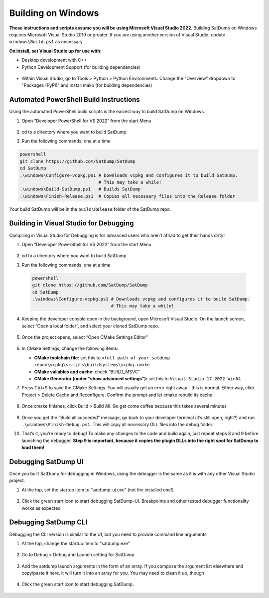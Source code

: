 Building on Windows
===================

**These instructions and scripts assume you will be using Microsoft
Visual Studio 2022**. Building SatDump on Windows requires Microsoft
Visual Studio 2019 or greater. If you are using another version of
Visual Studio, update ``windows\Build.ps1`` as necessary.

**On install, set Visual Studio up for use with:**

* Desktop development with C++
* Python Development Support (for building dependencies)

.. figure:: https://github.com/JVital2013/goestools-win/assets/24253715/396cc01e-f35d-46ca-b2b4-e240170068de

* Within Visual Studio, go to Tools > Python > Python Environments. Change the "Overview" dropdown to "Packages (PyPI)"
  and install mako (for building dependencies)

.. figure:: https://github.com/user-attachments/assets/b94aac7e-7279-4d3a-a88c-56131fc707d4
   
Automated PowerShell Build Instructions
---------------------------------------

Using the automated PowerShell build scripts is the easiest way to build
SatDump on Windows.

1. Open “Developer PowerShell for VS 2022” from the start Menu

   .. figure:: https://github.com/JVital2013/goestools-win/assets/24253715/ef7af001-c45e-4ee7-88e6-d9bb33d6a5fe

2. cd to a directory where you want to build SatDump

3. Run the following commands, one at a time

.. code-block:: powershell

   powershell
   git clone https://github.com/SatDump/SatDump
   cd SatDump
   .\windows\Configure-vcpkg.ps1 # Downloads vcpkg and configures it to build SatDump.
                                 # This may take a while! 
   .\windows\Build-SatDump.ps1   # Builds SatDump 
   .\windows\Finish-Release.ps1  # Copies all necessary files into the Release folder

Your build SatDump will be in the ``build\Release`` folder of the
SatDump repo.

.. figure:: https://github.com/SatDump/SatDump/assets/24253715/1731db36-7237-4ed5-8e71-7a36cc79305b
   

Building in Visual Studio for Debugging
---------------------------------------

Compiling in Visual Studio for Debugging is for advanced users who
aren’t afriad to get their hands dirty!

1.  Open “Developer PowerShell for VS 2022” from the start Menu

    .. figure:: https://github.com/JVital2013/goestools-win/assets/24253715/ef7af001-c45e-4ee7-88e6-d9bb33d6a5fe
       

2.  cd to a directory where you want to build SatDump

3.  Run the following commands, one at a time

   .. code-block:: powershell

      powershell
      git clone https://github.com/SatDump/SatDump
      cd SatDump
      .\windows\Configure-vcpkg.ps1 # Downloads vcpkg and configures it to build SatDump.
                                    # This may take a while! 

4.  Keeping the developer console open in the background, open Microsoft
    Visual Studio. On the launch screen, select “Open a local folder”,
    and select your cloned SatDump repo.

    .. figure:: https://github.com/SatDump/SatDump/assets/24253715/22f2258d-0cc4-4b6e-9c5c-5e0dd4fb8b53
       

5.  Once the project opens, select “Open CMake Settings Editor”

    .. figure:: https://github.com/SatDump/SatDump/assets/24253715/026d6ea5-9b6d-4560-899b-175bd8f13eef
       

6.  In CMake Settings, change the following items:

    -  **CMake toolchain file:** set this to
       ``<full path of your satdump repo>\vcpkg\scripts\buildsystems\vcpkg.cmake``
    -  **CMake valiables and cache:** check “BUILD_MSVC”
    -  **CMake Generator (under “show advanced settings”):** set this
       to ``Visual Studio 17 2022 Win64``

7.  Press Ctrl+S to save the CMake Settings. You will usually get an
    error right away - this is normal. Either way, click Project >
    Delete Cache and Reconfigure. Confirm the prompt and let cmake
    rebuild its cache

    .. figure:: https://github.com/SatDump/SatDump/assets/24253715/9205663f-011f-4c52-a31d-f60795fa3822
       

8.  Once cmake finishes, click Build > Build All. Go get come coffee
    because this takes several minutes

    .. figure:: https://github.com/SatDump/SatDump/assets/24253715/3f0a38a1-3e98-41b7-bddb-5aa6c376aec4
       

9.  Once you get the “Build all succeded” message, go back to your
    developer terminal (it’s still open, right?) and run
    ``.\windows\Finish-Debug.ps1``. This will copy all necessary DLL
    files into the debug folder.

10. That’s it, you’re ready to debug! To make any changes to the code
    and build again, just repeat steps 8 and 9 before launching the
    debugger. **Step 9 is important, because it copies the plugin DLLs
    into the right spot for SatDump to load them!**

Debugging SatDump UI
--------------------

Once you built SatDump for debugging in Windows, using the debugger is
the same as it is with any other Visual Studio project.

1. At the top, set the startup item to “satdump-ui.exe” (not the
   installed one!)

   .. figure:: https://github.com/SatDump/SatDump/assets/24253715/e811a074-3f3c-4e2b-8bf9-7600a17b577b
      

2. Click the green start icon to start debugging SatDump-UI. Breakpoints
   and other tested debugger functionality works as expected

   .. figure:: https://github.com/SatDump/SatDump/assets/24253715/77ae1ddd-6507-4477-968f-b488e76f366b
      

Debugging SatDump CLI
---------------------

Debugging the CLI version is similar to the UI, but you need to provide
command line arguments

1. At the top, change the startup item to “satdump.exe”

   .. figure:: https://github.com/SatDump/SatDump/assets/24253715/92ff0872-6aec-476f-889c-de2468d66b82
      

2. Go to Debug > Debug and Launch setting for SatDump

   .. figure:: https://github.com/SatDump/SatDump/assets/24253715/c173425c-4cb5-4cbd-8020-ee1342dfffaa
      

3. Add the satdump launch arguments in the form of an array. If you
   compose the argument list elsewhere and copy/paste it here, it will
   turn it into an array for you. You may need to clean it up, though

   .. figure:: https://github.com/SatDump/SatDump/assets/24253715/0ae0ee59-bc0b-48da-80d5-de2dd3e0757a
      

4. Click the green start icon to start debugging SatDump.

   .. figure:: https://github.com/SatDump/SatDump/assets/24253715/11c1ff2c-82db-47eb-9433-51624ff7727b
      